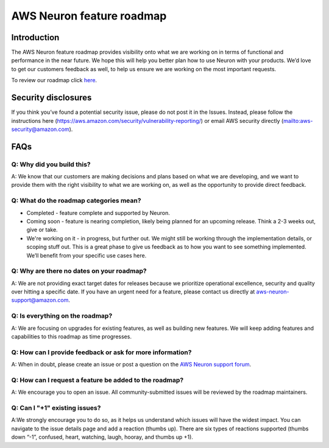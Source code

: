 .. _neuron_roadmap:

AWS Neuron feature roadmap
==========================

Introduction
------------

The AWS Neuron feature roadmap provides visibility onto what we are
working on in terms of functional and performance in the near future. We
hope this will help you better plan how to use Neuron with your
products. We’d love to get our customers feedback as well, to help us
ensure we are working on the most important requests.

To review our roadmap click
`here <https://github.com/aws/aws-neuron-sdk/projects/2>`__.

Security disclosures
--------------------

If you think you’ve found a potential security issue, please do not post
it in the Issues. Instead, please follow the instructions here
(https://aws.amazon.com/security/vulnerability-reporting/) or email AWS
security directly
(`mailto:aws-security@amazon.com <mailto:aws-security@amazon.com>`__).

FAQs
----

Q: Why did you build this?
~~~~~~~~~~~~~~~~~~~~~~~~~~

A: We know that our customers are making decisions and plans based on
what we are developing, and we want to provide them with the right
visibility to what we are working on, as well as the opportunity to
provide direct feedback.

Q: What do the roadmap categories mean?
~~~~~~~~~~~~~~~~~~~~~~~~~~~~~~~~~~~~~~~

-  Completed - feature complete and supported by Neuron.
-  Coming soon - feature is nearing completion, likely being planned for
   an upcoming release. Think a 2-3 weeks out, give or take.
-  We're working on it - in progress, but further out. We might still be
   working through the implementation details, or scoping stuff out.
   This is a great phase to give us feedback as to how you want to see
   something implemented. We’ll benefit from your specific use cases
   here.

Q: Why are there no dates on your roadmap?
~~~~~~~~~~~~~~~~~~~~~~~~~~~~~~~~~~~~~~~~~~

A: We are not providing exact target dates for releases because we
prioritize operational excellence, security and quality over hitting a
specific date. If you have an urgent need for a feature, please contact
us directly at aws-neuron-support@amazon.com.

Q: Is everything on the roadmap?
~~~~~~~~~~~~~~~~~~~~~~~~~~~~~~~~

A: We are focusing on upgrades for existing features, as well as
building new features. We will keep adding features and capabilities to
this roadmap as time progresses.

Q: How can I provide feedback or ask for more information?
~~~~~~~~~~~~~~~~~~~~~~~~~~~~~~~~~~~~~~~~~~~~~~~~~~~~~~~~~~

A: When in doubt, please create an issue or post a question on the `AWS
Neuron support
forum <https://forums.aws.amazon.com/forum.jspa?forumID=355>`__.

Q: How can I request a feature be added to the roadmap?
~~~~~~~~~~~~~~~~~~~~~~~~~~~~~~~~~~~~~~~~~~~~~~~~~~~~~~~

A: We encourage you to open an issue. All community-submitted issues
will be reviewed by the roadmap maintainers.

Q: Can I "+1" existing issues?
~~~~~~~~~~~~~~~~~~~~~~~~~~~~~~

A:We strongly encourage you to do so, as it helps us understand which
issues will have the widest impact. You can navigate to the issue
details page and add a reaction (thumbs up). There are six types of
reactions supported (thumbs down “-1”, confused, heart, watching, laugh,
hooray, and thumbs up +1).
